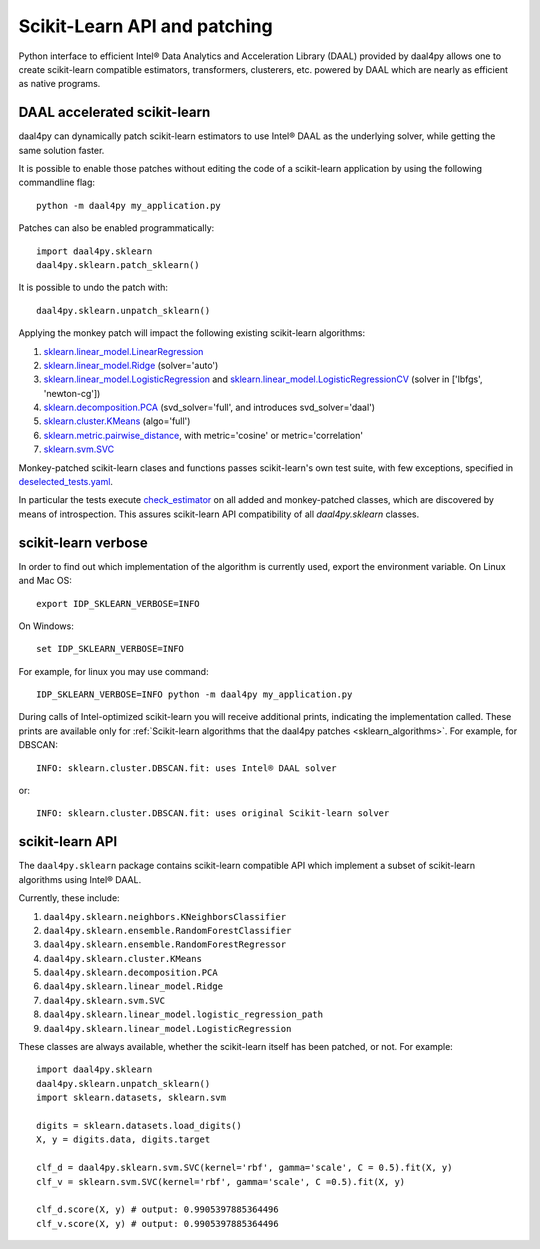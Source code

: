 .. _sklearn:

#############################
Scikit-Learn API and patching
#############################

Python interface to efficient Intel® Data Analytics and Acceleration Library
(DAAL) provided by daal4py allows one to create scikit-learn compatible
estimators, transformers, clusterers, etc. powered by DAAL which are nearly as
efficient as native programs.

.. _sklearn_patches:

DAAL accelerated scikit-learn
------------------------------

daal4py can dynamically patch scikit-learn estimators to use Intel® DAAL as the
underlying solver, while getting the same solution faster.

It is possible to enable those patches without editing the code of a
scikit-learn application by using the following commandline flag::

    python -m daal4py my_application.py

Patches can also be enabled programmatically::

    import daal4py.sklearn
    daal4py.sklearn.patch_sklearn()

It is possible to undo the patch with::

    daal4py.sklearn.unpatch_sklearn()

.. _sklearn_algorithms:

Applying the monkey patch will impact the following existing scikit-learn
algorithms:

1. `sklearn.linear_model.LinearRegression <https://scikit-learn.org/stable/modules/generated/sklearn.linear_model.LinearRegression.html>`__
2. `sklearn.linear_model.Ridge <https://scikit-learn.org/stable/modules/generated/sklearn.linear_model.Ridge.html>`__ (solver='auto')
3. `sklearn.linear_model.LogisticRegression <https://scikit-learn.org/stable/modules/generated/sklearn.linear_model.LogisticRegression.html>`__ and `sklearn.linear_model.LogisticRegressionCV <https://scikit-learn.org/stable/modules/generated/sklearn.linear_model.LogisticRegressionCV.html>`__ (solver in ['lbfgs', 'newton-cg'])
4. `sklearn.decomposition.PCA <https://scikit-learn.org/stable/modules/generated/sklearn.decomposition.PCA.html>`__ (svd_solver='full', and introduces svd_solver='daal')
5. `sklearn.cluster.KMeans <https://scikit-learn.org/stable/modules/generated/sklearn.cluster.KMeans.html>`__ (algo='full')
6. `sklearn.metric.pairwise_distance <https://scikit-learn.org/stable/modules/generated/sklearn.metrics.pairwise_distances.html>`__, with metric='cosine' or metric='correlation'
7. `sklearn.svm.SVC <https://scikit-learn.org/stable/modules/generated/sklearn.svm.SVC.html>`__

Monkey-patched scikit-learn clases and functions passes scikit-learn's own test
suite, with few exceptions, specified in `deselected_tests.yaml
<https://github.com/IntelPython/daal4py/blob/master/deselected_tests.yaml>`__.

In particular the tests execute `check_estimator
<https://scikit-learn.org/stable/modules/generated/sklearn.utils.estimator_checks.check_estimator.html>`__
on all added and monkey-patched classes, which are discovered by means of
introspection. This assures scikit-learn API compatibility of all
`daal4py.sklearn` classes.

.. _sklearn_verbose:

scikit-learn verbose
----------------

In order to find out which implementation of the algorithm is currently used,
export the environment variable. On Linux and Mac OS::

    export IDP_SKLEARN_VERBOSE=INFO

On Windows::

    set IDP_SKLEARN_VERBOSE=INFO

For example, for linux you may use command::

    IDP_SKLEARN_VERBOSE=INFO python -m daal4py my_application.py

During calls of Intel-optimized scikit-learn you will receive additional prints,
indicating the implementation called.
These prints are available only for :ref:`Scikit-learn algorithms that the daal4py patches <sklearn_algorithms>`. 
For example, for DBSCAN::

    INFO: sklearn.cluster.DBSCAN.fit: uses Intel® DAAL solver

or::

    INFO: sklearn.cluster.DBSCAN.fit: uses original Scikit-learn solver



.. _sklearn_api:

scikit-learn API
----------------

The ``daal4py.sklearn`` package contains scikit-learn compatible API which
implement a subset of scikit-learn algorithms using Intel® DAAL.

Currently, these include:

1. ``daal4py.sklearn.neighbors.KNeighborsClassifier``
2. ``daal4py.sklearn.ensemble.RandomForestClassifier``
3. ``daal4py.sklearn.ensemble.RandomForestRegressor``
4. ``daal4py.sklearn.cluster.KMeans``
5. ``daal4py.sklearn.decomposition.PCA``
6. ``daal4py.sklearn.linear_model.Ridge``
7. ``daal4py.sklearn.svm.SVC``
8. ``daal4py.sklearn.linear_model.logistic_regression_path``
9. ``daal4py.sklearn.linear_model.LogisticRegression``

These classes are always available, whether the scikit-learn itself has been
patched, or not. For example::

    import daal4py.sklearn
    daal4py.sklearn.unpatch_sklearn()
    import sklearn.datasets, sklearn.svm

    digits = sklearn.datasets.load_digits()
    X, y = digits.data, digits.target

    clf_d = daal4py.sklearn.svm.SVC(kernel='rbf', gamma='scale', C = 0.5).fit(X, y)
    clf_v = sklearn.svm.SVC(kernel='rbf', gamma='scale', C =0.5).fit(X, y)

    clf_d.score(X, y) # output: 0.9905397885364496
    clf_v.score(X, y) # output: 0.9905397885364496
